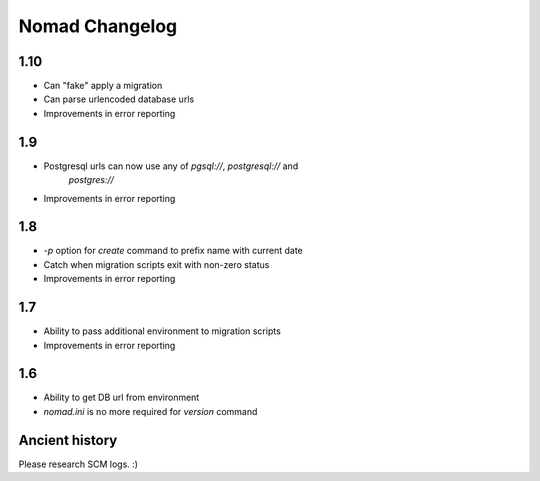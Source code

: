 =================
 Nomad Changelog
=================

1.10
----

- Can "fake" apply a migration
- Can parse urlencoded database urls
- Improvements in error reporting

1.9
---

- Postgresql urls can now use any of `pgsql://`, `postgresql://` and
   `postgres://`
- Improvements in error reporting

1.8
---

- `-p` option for `create` command to prefix name with current date
- Catch when migration scripts exit with non-zero status
- Improvements in error reporting

1.7
---

- Ability to pass additional environment to migration scripts
- Improvements in error reporting


1.6
---

- Ability to get DB url from environment
- `nomad.ini` is no more required for `version` command

Ancient history
---------------

Please research SCM logs. :)

